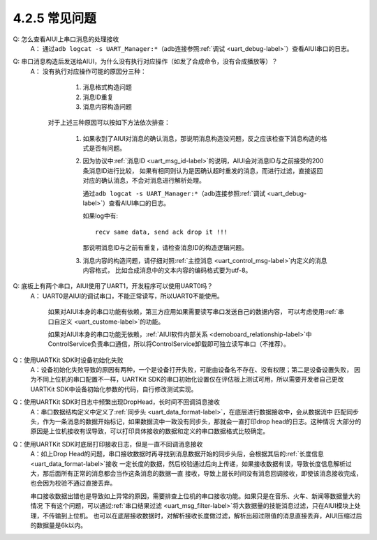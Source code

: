 ----------------
4.2.5 常见问题
----------------

Q:  怎么查看AIUI上串口消息的处理接收
	A： 通过\ ``adb logcat -s UART_Manager:*``\ （adb连接参照\ :ref:`调试 <uart_debug-label>`\ ）查看AIUI串口的日志。

Q:  串口消息构造后发送给AIUI，为什么没有执行对应操作（如发了合成命令，没有合成播放等）？
	A： 没有执行对应操作可能的原因分三种：

			1. 消息格式构造问题

			2. 消息ID重复

			3. 消息内容构造问题

		对于上述三种原因可以按如下方法依次排查：

			1. 如果收到了AIUI对消息的确认消息，那说明消息构造没问题，反之应该检查下消息构造的格式是否有问题。

			2. 因为协议中\ :ref:`消息ID <uart_msg_id-label>`\ 的说明，AIUI会对消息ID与之前接受的200条消息ID进行比较，
			   如果有相同则认为是因确认超时重发的消息，而进行过滤，直接返回对应的确认消息，不会对消息进行解析处理。
			   
			   通过\ ``adb logcat -s UART_Manager:*``\ （adb连接参照\ :ref:`调试 <uart_debug-label>`\ ）查看AIUI串口的日志。
			   
			   如果log中有::
			   
					recv same data, send ack drop it !!!
			   
			   那说明消息ID与之前有重复，请检查消息ID的构造逻辑问题。
			   
			3. 消息内容的构造问题，请仔细对照\ :ref:`主控消息 <uart_control_msg-label>`\ 内定义的消息内容格式，
			   比如合成消息中的文本内容的编码格式要为utf-8。
   
Q:  底板上有两个串口，AIUI使用了UART1，开发程序可以使用UART0吗？
	A： UART0是AIUI的调试串口，不能正常读写，所以UART0不能使用。

		如果对AIUI本身的串口功能有依赖，第三方应用如果需要读写串口发送自己的数据内容，
		可以考虑使用\ :ref:`串口自定义 <uart_custome-label>`\ 的功能。

		如果对AIUI本身的串口功能无依赖，\ :ref:`AIUI软件内部关系 <demoboard_relationship-label>`\ 中
		ControlService负责串口通信，所以将ControlService卸载即可独立读写串口（不推荐）。
		
Q：使用UARTKit SDK时设备初始化失败
	A：设备初始化失败导致的原因有两种，一个是设备打开失败，可能由设备名不存在、没有权限；第二是设备设置失败，
	因为不同上位机的串口配置不一样，UARTKit SDK的串口初始化设置仅在评估板上测试可用，所以需要开发者自己更改UARTKit
	SDK中设备初始化参数的代码，自行修改测试实现。
		
		
Q：使用UARTKit SDK时日志中频繁出现DropHead，长时间不回调消息接收
	A：串口数据结构定义中定义了\ :ref:`同步头 <uart_data_format-label>`\ ，在底层进行数据接收中，会从数据流中
	匹配同步头，作为一条消息的数据开始标记，如果数据流中一致没有同步头，那就会一直打印drop head的日志。这种情况
	大部分的原因是上位机接收有误导致，可以打印具体接收的数据和定义的串口数据格式比较确定。
	
Q：使用UARTKit SDK时底层打印接收日志，但是一直不回调消息接收
	A：如上Drop Head的问题，串口接收数据时再寻找到消息数据开始的同步头后，会根据其后的\ :ref:`长度信息 <uart_data_format-label>`\ 接收
	一定长度的数据，然后校验通过后向上传递，如果接收数据有误，导致长度信息解析过大，那后面所有正常的消息都会当作这条消息的数据一直
	接收，导致上层长时间没有消息回调接收，即使该消息接收完成，也会因为校验不通过直接丢弃。
	
	串口接收数据出错也是导致如上异常的原因，需要排查上位机的串口接收功能。如果只是在音乐、火车、新闻等数据量大的情况
	下有这个问题，可以通过\ :ref:`串口结果过滤 <uart_msg_filter-label>`\ 将大数据量的技能消息过滤，只在AIUI模块上处理，不传输到上位机。
	也可以在底层接收数据时，对解析接收长度做过滤，解析出超过限值的消息直接丢弃，AIUI压缩过后的数据量是6k以内。

	




